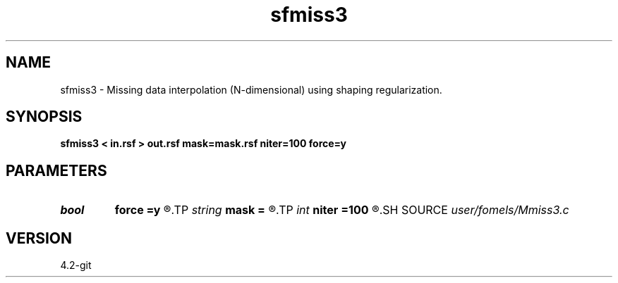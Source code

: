 .TH sfmiss3 1  "APRIL 2023" Madagascar "Madagascar Manuals"
.SH NAME
sfmiss3 \- Missing data interpolation (N-dimensional) using shaping regularization. 
.SH SYNOPSIS
.B sfmiss3 < in.rsf > out.rsf mask=mask.rsf niter=100 force=y
.SH PARAMETERS
.PD 0
.TP
.I bool   
.B force
.B =y
.R  [y/n]	if y, keep known values
.TP
.I string 
.B mask
.B =
.R  	optional input mask file for known data (auxiliary input file name)
.TP
.I int    
.B niter
.B =100
.R  	Number of iterations
.SH SOURCE
.I user/fomels/Mmiss3.c
.SH VERSION
4.2-git
